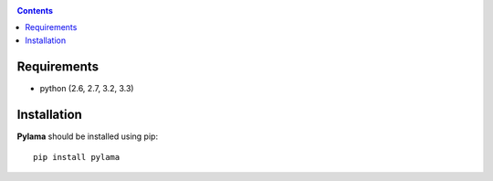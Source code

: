 .. _installation:

.. contents::

Requirements
=============

- python (2.6, 2.7, 3.2, 3.3)


Installation
=============

**Pylama** should be installed using pip: ::

    pip install pylama
